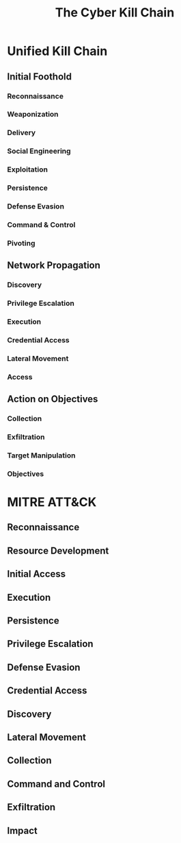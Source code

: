 :PROPERTIES:
:ID:       6171f833-689f-4cc0-95e6-f033ff287132
:END:
#+TITLE: The Cyber Kill Chain
* Unified Kill Chain
** Initial Foothold
*** Reconnaissance

*** Weaponization
*** Delivery
*** Social Engineering
*** Exploitation
*** Persistence
*** Defense Evasion
*** Command & Control
*** Pivoting
** Network Propagation
*** Discovery
*** Privilege Escalation
*** Execution
*** Credential Access
*** Lateral Movement
*** Access
** Action on Objectives
*** Collection
*** Exfiltration
*** Target Manipulation
*** Objectives
* MITRE ATT&CK
:PROPERTIES:
:ID:       ebe5f893-a58d-4828-a3df-bc13940a03f3
:END:
** Reconnaissance
** Resource Development
** Initial Access
** Execution
** Persistence
** Privilege Escalation
** Defense Evasion
** Credential Access
** Discovery
** Lateral Movement
** Collection
** Command and Control
** Exfiltration
** Impact
